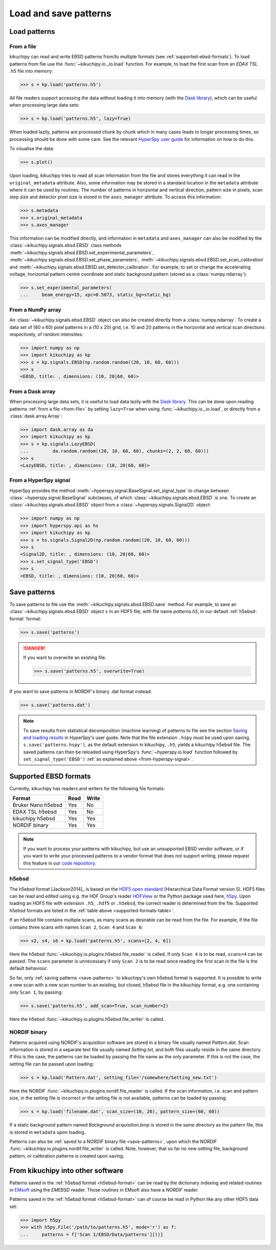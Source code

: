 ======================
Load and save patterns
======================

.. _load-patterns-from-file:

Load patterns
=============

.. _from-file:

From a file
-----------

kikuchipy can read and write EBSD patterns from/to multiple formats (see
:ref:`supported-ebsd-formats`). To load patterns from file use the
:func:`~kikuchipy.io._io.load` function. For example, to load the first scan
from an `EDAX TSL` .h5 file into memory:

.. code-block::

    >>> s = kp.load('patterns.h5')

All file readers support accessing the data without loading it into memory (with
the `Dask library`_), which can be useful when processing large data sets:

.. _Dask library: https://docs.dask.org/en/latest/

.. code-block::

    >>> s = kp.load('patterns.h5', lazy=True)

When loaded lazily, patterns are processed chunk by chunk which in many cases
leads to longer processing times, so processing should be done with some care.
See the relevant `HyperSpy user guide
<http://hyperspy.org/hyperspy-doc/current/user_guide/big_data.html>`_ for
information on how to do this.

To visualise the data:

.. code-block::

    >>> s.plot()

Upon loading, kikuchipy tries to read all scan information from the file and
stores everything it can read in the ``original_metadata`` attribute. Also, some
information may be stored in a standard location in the ``metadata`` attribute
where it can be used by routines. The number of patterns in horizontal and
vertical direction, pattern size in pixels, scan step size and detector pixel
size is stored in the ``axes_manager`` attribute. To access this information:

.. code-block::

    >>> s.metadata
    >>> s.original_metadata
    >>> s.axes_manager

This information can be modified directly, and information in ``metadata`` and
``axes_manager`` can also be modified by the
:class:`~kikuchipy.signals.ebsd.EBSD` class methods
:meth:`~kikuchipy.signals.ebsd.EBSD.set_experimental_parameters`,
:meth:`~kikuchipy.signals.ebsd.EBSD.set_phase_parameters`,
:meth:`~kikuchipy.signals.ebsd.EBSD.set_scan_calibration` and
:meth:`~kikuchipy.signals.ebsd.EBSD.set_detector_calibration`. For example, to
set or change the accelerating voltage, horizontal pattern centre coordinate and
static background pattern (stored as a :class:`numpy.ndarray`):

.. code-block::

    >>> s.set_experimental_parameters(
    ...     beam_energy=15, xpc=0.5073, static_bg=static_bg)

.. _from-numpy-array:

From a NumPy array
------------------

An :class:`~kikuchipy.signals.ebsd.EBSD` object can also be created directly
from a :class:`numpy.ndarray`. To create a data set of (60 x 60) pixel patterns
in a (10 x 20) grid, i.e. 10 and 20 patterns in the horizontal and vertical scan
directions respectively, of random intensities:

.. code-block::

    >>> import numpy as np
    >>> import kikuchipy as kp
    >>> s = kp.signals.EBSD(np.random.random((20, 10, 60, 60)))
    >>> s
    <EBSD, title: , dimensions: (10, 20|60, 60)>

.. _from-dask-array:

From a Dask array
-----------------

When processing large data sets, it is useful to load data lazily with the
`Dask library`_. This can be done upon reading patterns :ref:`from a file
<from-file>` by setting ``lazy=True`` when using :func:`~kikuchipy.io._io.load`,
or directly from a :class:`dask.array.Array`:

.. code-block::

    >>> import dask.array as da
    >>> import kikuchipy as kp
    >>> s = kp.signals.LazyEBSD(
    ...         da.random.random((20, 10, 60, 60), chunks=(2, 2, 60, 60)))
    >>> s
    <LazyEBSD, title: , dimensions: (10, 20|60, 60)>

.. _from-hyperspy-signal:

From a HyperSpy signal
----------------------

HyperSpy provides the method
:meth:`~hyperspy.signal.BaseSignal.set_signal_type` to change between
:class:`~hyperspy.signal.BaseSignal` subclasses, of which
:class:`~kikuchipy.signals.ebsd.EBSD` is one. To create an
:class:`~kikuchipy.signals.ebsd.EBSD` object from a
:class:`~hyperspy.signals.Signal2D` object:

.. code-block::

    >>> import numpy as np
    >>> import hyperspy.api as hs
    >>> import kikuchipy as kp
    >>> s = hs.signals.Signal2D(np.random.random((20, 10, 60, 60)))
    >>> s
    <Signal2D, title: , dimensions: (10, 20|60, 60)>
    >>> s.set_signal_type('EBSD')
    >>> s
    <EBSD, title: , dimensions: (10, 20|60, 60)>

.. _save-patterns:

Save patterns
=============

To save patterns to file use the :meth:`~kikuchipy.signals.ebsd.EBSD.save`
method. For example, to save an :class:`~kikuchipy.signals.ebsd.EBSD` object
``s`` in an HDF5 file, with file name `patterns.h5`, in our default
:ref:`h5ebsd-format` format:

.. code-block::

    >>> s.save('patterns')

.. danger::

    If you want to overwrite an existing file:

    .. code-block::

        >>> s.save('patterns.h5', overwrite=True)

If you want to save patterns in NORDIF's binary .dat format instead:

.. code-block::

    >>> s.save('patterns.dat')

.. note::

    To save results from statistical decomposition (machine learning) of
    patterns to file see the section `Saving and loading results
    <http://hyperspy.org/hyperspy-doc/current/user_guide/mva.html#saving-and-
    loading-results>`_ in HyperSpy's user guide. Note that the file extension
    ``.hspy`` must be used upon saving, ``s.save('patterns.hspy')``, as the
    default extension in kikuchipy, ``.h5``, yields a kikuchipy h5ebsd file. The
    saved patterns can then be reloaded using HyperSpy's
    :func:`~hyperspy.io.load` function followed by ``set_signal_type('EBSD')``
    :ref:`as explained above <from-hyperspy-signal>`.

.. _supported-ebsd-formats:

Supported EBSD formats
======================

Currently, kikuchipy has readers and writers for the following file formats:

.. _supported-formats-table:

.. table::

    +--------------------+------+-------+
    | Format             | Read | Write |
    +====================+======+=======+
    | Bruker Nano h5ebsd | Yes  | No    |
    +--------------------+------+-------+
    | EDAX TSL h5ebsd    | Yes  | No    |
    +--------------------+------+-------+
    | kikuchipy h5ebsd   | Yes  | Yes   |
    +--------------------+------+-------+
    | NORDIF binary      | Yes  | Yes   |
    +--------------------+------+-------+

.. note::

    If you want to process your patterns with kikuchipy, but use an unsupported
    EBSD vendor software, or if you want to write your processed patterns to a
    vendor format that does not support writing, please request this feature
    in our `code repository <https://github.com/kikuchipy/kikuchipy/issues>`_.

.. _h5ebsd-format:

h5ebsd
------

The h5ebsd format [Jackson2014]_ is based on the `HDF5 open standard
<http://www.hdfgroup.org/HDF5/>`_ (Hierarchical Data Format version 5). HDF5
files can be read and edited using e.g. the HDF Group's reader `HDFView
<https://www.hdfgroup.org/downloads/hdfview/>`_ or the Python package used here,
`h5py <http://docs.h5py.org/en/stable/>`_. Upon loading an HDF5 file with
extension ``.h5``, ``.hdf5`` or ``.h5ebsd``, the correct reader is determined
from the file. Supported h5ebsd formats are listed in the :ref:`table above
<supported-formats-table>`.

If an h5ebsd file contains multiple scans, as many scans as desirable can be
read from the file. For example, if the file contains three scans with names
``Scan 2``, ``Scan 4`` and ``Scan 6``:

.. code-block::

    >>> s2, s4, s6 = kp.load('patterns.h5', scans=[2, 4, 6])

Here the h5ebsd :func:`~kikuchipy.io.plugins.h5ebsd.file_reader` is called. If
only ``Scan 4`` is to be read, ``scans=4`` can be passed. The ``scans``
parameter is unnecessary if only ``Scan 2`` is to be read since reading the
first scan in the file is the default behaviour.

So far, only :ref:`saving patterns <save-patterns>` to kikuchipy's own h5ebsd
format is supported. It is possible to write a new scan with a new scan number
to an existing, but closed, h5ebsd file in the kikuchipy format, e.g. one
containing only ``Scan 1``, by passing:

.. code-block::

    >>> s.save('patterns.h5', add_scan=True, scan_number=2)

Here the h5ebsd :func:`~kikuchipy.io.plugins.h5ebsd.file_writer` is called.

.. _nordif-format:

NORDIF binary
-------------

Patterns acquired using NORDIF's acquisition software are stored in a binary
file usually named `Pattern.dat`. Scan information is stored in a separate text
file usually named `Setting.txt`, and both files usually reside in the same
directory. If this is the case, the patterns can be loaded by passing the file
name as the only parameter. If this is not the case, the setting file can be
passed upon loading:

.. code-block::

    >>> s = kp.load('Pattern.dat', setting_file='/somewhere/Setting_new.txt')

Here the NORDIF :func:`~kikuchipy.io.plugins.nordif.file_reader` is called. If
the scan information, i.e. scan and pattern size, in the setting file is
incorrect or the setting file is not available, patterns can be loaded by
passing:

.. code-block::

    >>> s = kp.load('filename.dat', scan_size=(10, 20), pattern_size=(60, 60))

If a static background pattern named `Background acquisition.bmp` is stored in
the same directory as the pattern file, this is stored in ``metadata`` upon
loading.

Patterns can also be :ref:`saved to a NORDIF binary file <save-patterns>`, upon
which the NORDIF :func:`~kikuchipy.io.plugins.nordif.file_writer` is called.
Note, however, that so far no new setting file, background pattern, or
calibration patterns is created upon saving.

.. _from-kikuchipy-into-other-software:

From kikuchipy into other software
==================================

Patterns saved in the :ref:`h5ebsd format <h5ebsd-format>` can be read by the
dictionary indexing and related routines in
`EMsoft <http://vbff.materials.cmu.edu/EMsoft>`_ using the `EMEBSD` reader.
Those routines in EMsoft also have a `NORDIF` reader.

Patterns saved in the :ref:`h5ebsd format <h5ebsd-format>` can of course be read
in Python like any other HDF5 data set:

.. code-block::

    >>> import h5py
    >>> with h5py.File('/path/to/patterns.h5', mode='r') as f:
    ...     patterns = f['Scan 1/EBSD/Data/patterns'][()]
